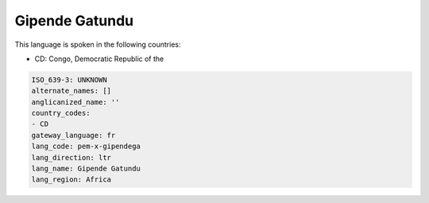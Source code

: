 .. _pem-x-gipendega:

Gipende Gatundu
===============

This language is spoken in the following countries:

* CD: Congo, Democratic Republic of the

.. code-block:: yaml

    ISO_639-3: UNKNOWN
    alternate_names: []
    anglicanized_name: ''
    country_codes:
    - CD
    gateway_language: fr
    lang_code: pem-x-gipendega
    lang_direction: ltr
    lang_name: Gipende Gatundu
    lang_region: Africa
    
